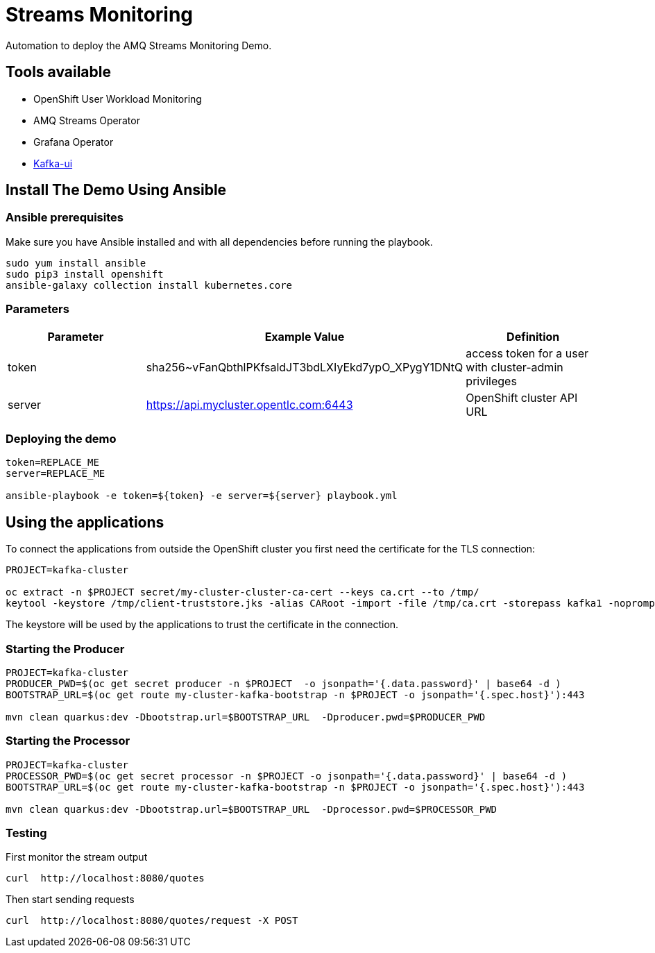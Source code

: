 = Streams Monitoring

Automation to deploy the AMQ Streams Monitoring Demo.

== Tools available

* OpenShift User Workload Monitoring
* AMQ Streams Operator
* Grafana Operator
* https://github.com/provectus/kafka-ui[Kafka-ui]

== Install The Demo Using Ansible

=== Ansible prerequisites

Make sure you have Ansible installed and with all dependencies before running the playbook.

----
sudo yum install ansible
sudo pip3 install openshift
ansible-galaxy collection install kubernetes.core
----

=== Parameters

[options="header"]
|=======================
| Parameter | Example Value                                      | Definition
| token     | sha256~vFanQbthlPKfsaldJT3bdLXIyEkd7ypO_XPygY1DNtQ | access token for a user with cluster-admin privileges
| server    | https://api.mycluster.opentlc.com:6443             | OpenShift cluster API URL
|=======================


=== Deploying the demo

----
token=REPLACE_ME
server=REPLACE_ME

ansible-playbook -e token=${token} -e server=${server} playbook.yml
----

== Using the applications

To connect the applications from outside the OpenShift cluster you first need the certificate for the TLS connection:

----
PROJECT=kafka-cluster

oc extract -n $PROJECT secret/my-cluster-cluster-ca-cert --keys ca.crt --to /tmp/
keytool -keystore /tmp/client-truststore.jks -alias CARoot -import -file /tmp/ca.crt -storepass kafka1 -noprompt
----

The keystore will be used by the applications to trust the certificate in the connection.


=== Starting the Producer

----
PROJECT=kafka-cluster
PRODUCER_PWD=$(oc get secret producer -n $PROJECT  -o jsonpath='{.data.password}' | base64 -d )
BOOTSTRAP_URL=$(oc get route my-cluster-kafka-bootstrap -n $PROJECT -o jsonpath='{.spec.host}'):443

mvn clean quarkus:dev -Dbootstrap.url=$BOOTSTRAP_URL  -Dproducer.pwd=$PRODUCER_PWD
----

=== Starting the Processor

----
PROJECT=kafka-cluster
PROCESSOR_PWD=$(oc get secret processor -n $PROJECT -o jsonpath='{.data.password}' | base64 -d )
BOOTSTRAP_URL=$(oc get route my-cluster-kafka-bootstrap -n $PROJECT -o jsonpath='{.spec.host}'):443

mvn clean quarkus:dev -Dbootstrap.url=$BOOTSTRAP_URL  -Dprocessor.pwd=$PROCESSOR_PWD
----

=== Testing

First monitor the stream output

----
curl  http://localhost:8080/quotes
----

Then start sending requests

----
curl  http://localhost:8080/quotes/request -X POST
----
